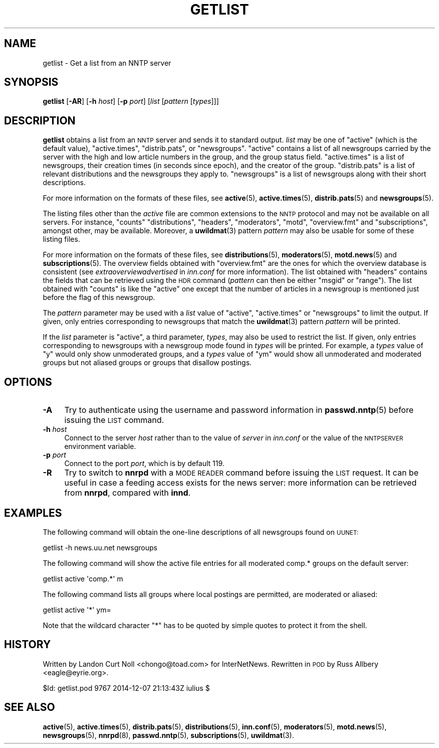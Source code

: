 .\" Automatically generated by Pod::Man 4.10 (Pod::Simple 3.35)
.\"
.\" Standard preamble:
.\" ========================================================================
.de Sp \" Vertical space (when we can't use .PP)
.if t .sp .5v
.if n .sp
..
.de Vb \" Begin verbatim text
.ft CW
.nf
.ne \\$1
..
.de Ve \" End verbatim text
.ft R
.fi
..
.\" Set up some character translations and predefined strings.  \*(-- will
.\" give an unbreakable dash, \*(PI will give pi, \*(L" will give a left
.\" double quote, and \*(R" will give a right double quote.  \*(C+ will
.\" give a nicer C++.  Capital omega is used to do unbreakable dashes and
.\" therefore won't be available.  \*(C` and \*(C' expand to `' in nroff,
.\" nothing in troff, for use with C<>.
.tr \(*W-
.ds C+ C\v'-.1v'\h'-1p'\s-2+\h'-1p'+\s0\v'.1v'\h'-1p'
.ie n \{\
.    ds -- \(*W-
.    ds PI pi
.    if (\n(.H=4u)&(1m=24u) .ds -- \(*W\h'-12u'\(*W\h'-12u'-\" diablo 10 pitch
.    if (\n(.H=4u)&(1m=20u) .ds -- \(*W\h'-12u'\(*W\h'-8u'-\"  diablo 12 pitch
.    ds L" ""
.    ds R" ""
.    ds C` ""
.    ds C' ""
'br\}
.el\{\
.    ds -- \|\(em\|
.    ds PI \(*p
.    ds L" ``
.    ds R" ''
.    ds C`
.    ds C'
'br\}
.\"
.\" Escape single quotes in literal strings from groff's Unicode transform.
.ie \n(.g .ds Aq \(aq
.el       .ds Aq '
.\"
.\" If the F register is >0, we'll generate index entries on stderr for
.\" titles (.TH), headers (.SH), subsections (.SS), items (.Ip), and index
.\" entries marked with X<> in POD.  Of course, you'll have to process the
.\" output yourself in some meaningful fashion.
.\"
.\" Avoid warning from groff about undefined register 'F'.
.de IX
..
.nr rF 0
.if \n(.g .if rF .nr rF 1
.if (\n(rF:(\n(.g==0)) \{\
.    if \nF \{\
.        de IX
.        tm Index:\\$1\t\\n%\t"\\$2"
..
.        if !\nF==2 \{\
.            nr % 0
.            nr F 2
.        \}
.    \}
.\}
.rr rF
.\"
.\" Accent mark definitions (@(#)ms.acc 1.5 88/02/08 SMI; from UCB 4.2).
.\" Fear.  Run.  Save yourself.  No user-serviceable parts.
.    \" fudge factors for nroff and troff
.if n \{\
.    ds #H 0
.    ds #V .8m
.    ds #F .3m
.    ds #[ \f1
.    ds #] \fP
.\}
.if t \{\
.    ds #H ((1u-(\\\\n(.fu%2u))*.13m)
.    ds #V .6m
.    ds #F 0
.    ds #[ \&
.    ds #] \&
.\}
.    \" simple accents for nroff and troff
.if n \{\
.    ds ' \&
.    ds ` \&
.    ds ^ \&
.    ds , \&
.    ds ~ ~
.    ds /
.\}
.if t \{\
.    ds ' \\k:\h'-(\\n(.wu*8/10-\*(#H)'\'\h"|\\n:u"
.    ds ` \\k:\h'-(\\n(.wu*8/10-\*(#H)'\`\h'|\\n:u'
.    ds ^ \\k:\h'-(\\n(.wu*10/11-\*(#H)'^\h'|\\n:u'
.    ds , \\k:\h'-(\\n(.wu*8/10)',\h'|\\n:u'
.    ds ~ \\k:\h'-(\\n(.wu-\*(#H-.1m)'~\h'|\\n:u'
.    ds / \\k:\h'-(\\n(.wu*8/10-\*(#H)'\z\(sl\h'|\\n:u'
.\}
.    \" troff and (daisy-wheel) nroff accents
.ds : \\k:\h'-(\\n(.wu*8/10-\*(#H+.1m+\*(#F)'\v'-\*(#V'\z.\h'.2m+\*(#F'.\h'|\\n:u'\v'\*(#V'
.ds 8 \h'\*(#H'\(*b\h'-\*(#H'
.ds o \\k:\h'-(\\n(.wu+\w'\(de'u-\*(#H)/2u'\v'-.3n'\*(#[\z\(de\v'.3n'\h'|\\n:u'\*(#]
.ds d- \h'\*(#H'\(pd\h'-\w'~'u'\v'-.25m'\f2\(hy\fP\v'.25m'\h'-\*(#H'
.ds D- D\\k:\h'-\w'D'u'\v'-.11m'\z\(hy\v'.11m'\h'|\\n:u'
.ds th \*(#[\v'.3m'\s+1I\s-1\v'-.3m'\h'-(\w'I'u*2/3)'\s-1o\s+1\*(#]
.ds Th \*(#[\s+2I\s-2\h'-\w'I'u*3/5'\v'-.3m'o\v'.3m'\*(#]
.ds ae a\h'-(\w'a'u*4/10)'e
.ds Ae A\h'-(\w'A'u*4/10)'E
.    \" corrections for vroff
.if v .ds ~ \\k:\h'-(\\n(.wu*9/10-\*(#H)'\s-2\u~\d\s+2\h'|\\n:u'
.if v .ds ^ \\k:\h'-(\\n(.wu*10/11-\*(#H)'\v'-.4m'^\v'.4m'\h'|\\n:u'
.    \" for low resolution devices (crt and lpr)
.if \n(.H>23 .if \n(.V>19 \
\{\
.    ds : e
.    ds 8 ss
.    ds o a
.    ds d- d\h'-1'\(ga
.    ds D- D\h'-1'\(hy
.    ds th \o'bp'
.    ds Th \o'LP'
.    ds ae ae
.    ds Ae AE
.\}
.rm #[ #] #H #V #F C
.\" ========================================================================
.\"
.IX Title "GETLIST 1"
.TH GETLIST 1 "2015-09-20" "INN 2.6.4" "InterNetNews Documentation"
.\" For nroff, turn off justification.  Always turn off hyphenation; it makes
.\" way too many mistakes in technical documents.
.if n .ad l
.nh
.SH "NAME"
getlist \- Get a list from an NNTP server
.SH "SYNOPSIS"
.IX Header "SYNOPSIS"
\&\fBgetlist\fR [\fB\-AR\fR] [\fB\-h\fR \fIhost\fR] [\fB\-p\fR \fIport\fR]
[\fIlist\fR [\fIpattern\fR [\fItypes\fR]]]
.SH "DESCRIPTION"
.IX Header "DESCRIPTION"
\&\fBgetlist\fR obtains a list from an \s-1NNTP\s0 server and sends it to standard
output.  \fIlist\fR may be one of \f(CW\*(C`active\*(C'\fR (which is the default value),
\&\f(CW\*(C`active.times\*(C'\fR, \f(CW\*(C`distrib.pats\*(C'\fR, or \f(CW\*(C`newsgroups\*(C'\fR.  \f(CW\*(C`active\*(C'\fR contains
a list of all newsgroups carried by the server with the high and low article
numbers in the group, and the group status field.  \f(CW\*(C`active.times\*(C'\fR is a list of
newsgroups, their creation times (in seconds since epoch), and the creator
of the group.  \f(CW\*(C`distrib.pats\*(C'\fR is a list of relevant distributions and
the newsgroups they apply to.  \f(CW\*(C`newsgroups\*(C'\fR is a list of newsgroups
along with their short descriptions.
.PP
For more information on the formats of these files, see \fBactive\fR\|(5),
\&\fBactive.times\fR\|(5), \fBdistrib.pats\fR\|(5) and \fBnewsgroups\fR\|(5).
.PP
The listing files other than the \fIactive\fR file are common extensions to the
\&\s-1NNTP\s0 protocol and may not be available on all servers.  For instance, \f(CW\*(C`counts\*(C'\fR
\&\f(CW\*(C`distributions\*(C'\fR, \f(CW\*(C`headers\*(C'\fR, \f(CW\*(C`moderators\*(C'\fR, \f(CW\*(C`motd\*(C'\fR, \f(CW\*(C`overview.fmt\*(C'\fR and
\&\f(CW\*(C`subscriptions\*(C'\fR, amongst other, may be available.  Moreover, a \fBuwildmat\fR\|(3)
pattern \fIpattern\fR may also be usable for some of these listing files.
.PP
For more information on the formats of these files, see \fBdistributions\fR\|(5),
\&\fBmoderators\fR\|(5), \fBmotd.news\fR\|(5) and \fBsubscriptions\fR\|(5).  The overview fields
obtained with \f(CW\*(C`overview.fmt\*(C'\fR are the ones for which the overview database
is consistent (see \fIextraoverviewadvertised\fR in \fIinn.conf\fR for more
information).  The list obtained with \f(CW\*(C`headers\*(C'\fR contains the fields
that can be retrieved using the \s-1HDR\s0 command (\fIpattern\fR can then be
either \f(CW\*(C`msgid\*(C'\fR or \f(CW\*(C`range\*(C'\fR).  The list obtained with \f(CW\*(C`counts\*(C'\fR is like
the \f(CW\*(C`active\*(C'\fR one except that the number of articles in a newsgroup
is mentioned just before the flag of this newsgroup.
.PP
The \fIpattern\fR parameter may be used with a \fIlist\fR value of \f(CW\*(C`active\*(C'\fR,
\&\f(CW\*(C`active.times\*(C'\fR or \f(CW\*(C`newsgroups\*(C'\fR to limit the output.  If given, only
entries corresponding to newsgroups that match the \fBuwildmat\fR\|(3) pattern
\&\fIpattern\fR will be printed.
.PP
If the \fIlist\fR parameter is \f(CW\*(C`active\*(C'\fR, a third parameter, \fItypes\fR, may
also be used to restrict the list.  If given, only entries corresponding
to newsgroups with a newsgroup mode found in \fItypes\fR will be printed.
For example, a \fItypes\fR value of \f(CW\*(C`y\*(C'\fR would only show unmoderated groups,
and a \fItypes\fR value of \f(CW\*(C`ym\*(C'\fR would show all unmoderated and moderated
groups but not aliased groups or groups that disallow postings.
.SH "OPTIONS"
.IX Header "OPTIONS"
.IP "\fB\-A\fR" 4
.IX Item "-A"
Try to authenticate using the username and password information in
\&\fBpasswd.nntp\fR\|(5) before issuing the \s-1LIST\s0 command.
.IP "\fB\-h\fR \fIhost\fR" 4
.IX Item "-h host"
Connect to the server \fIhost\fR rather than to the value of \fIserver\fR in
\&\fIinn.conf\fR or the value of the \s-1NNTPSERVER\s0 environment variable.
.IP "\fB\-p\fR \fIport\fR" 4
.IX Item "-p port"
Connect to the port \fIport\fR, which is by default \f(CW119\fR.
.IP "\fB\-R\fR" 4
.IX Item "-R"
Try to switch to \fBnnrpd\fR with a \s-1MODE READER\s0 command before issuing the
\&\s-1LIST\s0 request.  It can be useful in case a feeding access exists for
the news server:  more information can be retrieved from \fBnnrpd\fR,
compared with \fBinnd\fR.
.SH "EXAMPLES"
.IX Header "EXAMPLES"
The following command will obtain the one-line descriptions of all
newsgroups found on \s-1UUNET:\s0
.PP
.Vb 1
\&    getlist \-h news.uu.net newsgroups
.Ve
.PP
The following command will show the active file entries for all moderated
comp.* groups on the default server:
.PP
.Vb 1
\&    getlist active \*(Aqcomp.*\*(Aq m
.Ve
.PP
The following command lists all groups where local postings are permitted,
are moderated or aliased:
.PP
.Vb 1
\&    getlist active \*(Aq*\*(Aq ym=
.Ve
.PP
Note that the wildcard character \f(CW\*(C`*\*(C'\fR has to be quoted by simple quotes
to protect it from the shell.
.SH "HISTORY"
.IX Header "HISTORY"
Written by Landon Curt Noll <chongo@toad.com> for InterNetNews.  Rewritten
in \s-1POD\s0 by Russ Allbery <eagle@eyrie.org>.
.PP
\&\f(CW$Id:\fR getlist.pod 9767 2014\-12\-07 21:13:43Z iulius $
.SH "SEE ALSO"
.IX Header "SEE ALSO"
\&\fBactive\fR\|(5), \fBactive.times\fR\|(5), \fBdistrib.pats\fR\|(5), \fBdistributions\fR\|(5), \fBinn.conf\fR\|(5),
\&\fBmoderators\fR\|(5), \fBmotd.news\fR\|(5), \fBnewsgroups\fR\|(5), \fBnnrpd\fR\|(8), \fBpasswd.nntp\fR\|(5),
\&\fBsubscriptions\fR\|(5), \fBuwildmat\fR\|(3).
